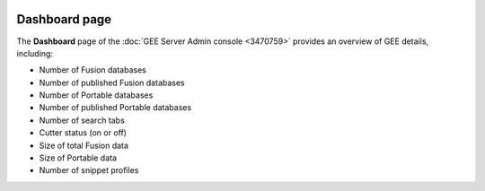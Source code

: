 |Google logo|

==============
Dashboard page
==============

.. container::

   .. container:: content

      The **Dashboard** page of the :doc:`GEE Server Admin
      console <3470759>` provides an overview of GEE
      details, including:

      -  Number of Fusion databases
      -  Number of published Fusion databases
      -  Number of Portable databases
      -  Number of published Portable databases
      -  Number of search tabs
      -  Cutter status (on or off)
      -  Size of total Fusion data
      -  Size of Portable data
      -  Number of snippet profiles

.. |Google logo| image:: ../../art/common/googlelogo_color_260x88dp.png
   :width: 130px
   :height: 44px
